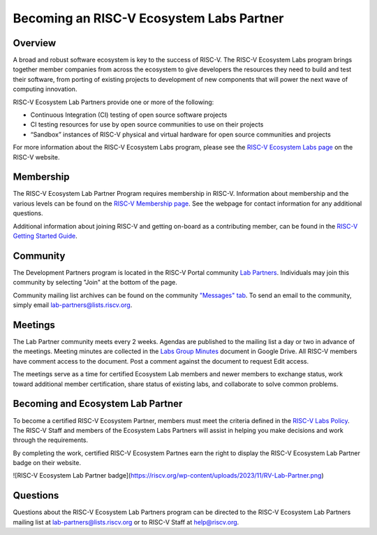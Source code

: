 ==========================================
Becoming an RISC-V Ecosystem Labs Partner
==========================================

++++++++++++++++++++++++++++++++++++++++++
Overview
++++++++++++++++++++++++++++++++++++++++++

A broad and robust software ecosystem is key to the success of RISC-V.
The RISC-V Ecosystem Labs program
brings together member companies from across the ecosystem to give developers the
resources they need to build and test their software, from porting of existing
projects to development of new components that will power the next wave of computing
innovation.

RISC-V Ecosystem Lab Partners provide one or more of the following:

- Continuous Integration (CI) testing of open source software projects
- CI testing resources for use by open source communities to use on their projects
- “Sandbox” instances of RISC-V physical and virtual hardware for open source communities and projects

For more information about the RISC-V Ecosystem Labs program, please see the
`RISC-V Ecosystem Labs page <https://riscv.org/risc-v-labs/>`_ on the RISC-V website.

++++++++++++++++++++++++++++++++++++++++++
Membership
++++++++++++++++++++++++++++++++++++++++++

The RISC-V Ecosystem Lab Partner Program requires membership in RISC-V.
Information about membership and the various levels can be found on the
`RISC-V Membership page <https://riscv.org/membership/>`_.  See the webpage
for contact information for any additional questions.

Additional information about joining RISC-V and getting on-board as a 
contributing member, can be found in the 
`RISC-V Getting Started Guide <https://docs.google.com/document/d/1Qjf6BwMmtqTfzftr3WWf2bRv8Cl4f0qZrWWbr0jCBSU/>`_.

++++++++++++++++++++++++++++++++++++++++++
Community
++++++++++++++++++++++++++++++++++++++++++

The Development Partners program is located in the RISC-V Portal community
`Lab Partners <https://lists.riscv.org/g/lab-partners>`_.  Individuals
may join this community by selecting "Join" at the bottom of the page.

Community mailing list archives can be found on the community 
`"Messages" tab <https://lists.riscv.org/g/lab-partners/topics>`_.  To send
an email to the community, simply email 
`lab-partners@lists.riscv.org <mailto:lab-partners@lists.riscv.org>`_.

++++++++++++++++++++++++++++++++++++++++++
Meetings
++++++++++++++++++++++++++++++++++++++++++

The Lab Partner community meets every 2 weeks.  Agendas are published to the mailing list 
a day or two in advance of the meetings.  Meeting minutes are collected in the
`Labs Group Minutes <https://docs.google.com/document/d/1HybKCHVE3KahfEiORgNRcmzVCqqFYVYVOLxjsKMz8gI/>`_
document in Google Drive.  All RISC-V members have comment access to the document.  Post a comment
against the document to request Edit access.

The meetings serve as a time for certified Ecosystem Lab members and newer members to exchange status,
work toward additional member certification, share status of existing labs, and collaborate to solve
common problems.

++++++++++++++++++++++++++++++++++++++++++
Becoming and Ecosystem Lab Partner
++++++++++++++++++++++++++++++++++++++++++

To become a certified RISC-V Ecosystem Partner, members must meet the criteria defined in the
`RISC-V Labs Policy <https://docs.google.com/document/d/1wGpXaGeM1soTCi5rSYpaL8IwdlTHwSZiGc_5oSiJtxk/edit?usp=sharing>`_.
The RISC-V Staff and members of the Ecosystem Labs Partners will assist in helping you make decisions
and work through the requirements.

By completing the work, certified RISC-V Ecosystem Partnes earn the right to display the 
RISC-V Ecosystem Lab Partner badge on their website.

![RISC-V Ecosystem Lab Partner badge](https://riscv.org/wp-content/uploads/2023/11/RV-Lab-Partner.png)

++++++++++++++++++++++++++++++++++++++++++
Questions
++++++++++++++++++++++++++++++++++++++++++

Questions about the RISC-V Ecosystem Lab Partners program can be directed to the RISC-V Ecosystem
Lab Partners mailing list at `lab-partners@lists.riscv.org <mailto:lab-partners@lists.riscv.org>`_ or
to RISC-V Staff at `help@riscv.org <mailto:help@riscv.org>`_.
